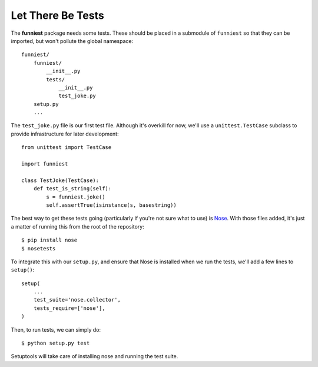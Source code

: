Let There Be Tests
==================

The **funniest** package needs some tests. These should be placed in a submodule of ``funniest`` so that they can be imported, but won't pollute the global namespace::

    funniest/
        funniest/
            __init__.py
            tests/
                __init__.py
                test_joke.py
        setup.py
        ...

The ``test_joke.py`` file is our first test file. Although it's overkill for now, we'll use a ``unittest.TestCase`` subclass to provide infrastructure for later development::

    from unittest import TestCase

    import funniest

    class TestJoke(TestCase):
        def test_is_string(self):
            s = funniest.joke()
            self.assertTrue(isinstance(s, basestring))

The best way to get these tests going (particularly if you're not sure what to use) is `Nose <https://nose.readthedocs.org/en/latest/>`_. With those files added, it's just a matter of running this from the root of the repository::

    $ pip install nose
    $ nosetests

To integrate this with our ``setup.py``, and ensure that Nose is installed when we run the tests, we'll add a few lines to ``setup()``::

    setup(
        ...
        test_suite='nose.collector',
        tests_require=['nose'],
    )

Then, to run tests, we can simply do::

    $ python setup.py test

Setuptools will take care of installing nose and running the test suite.
